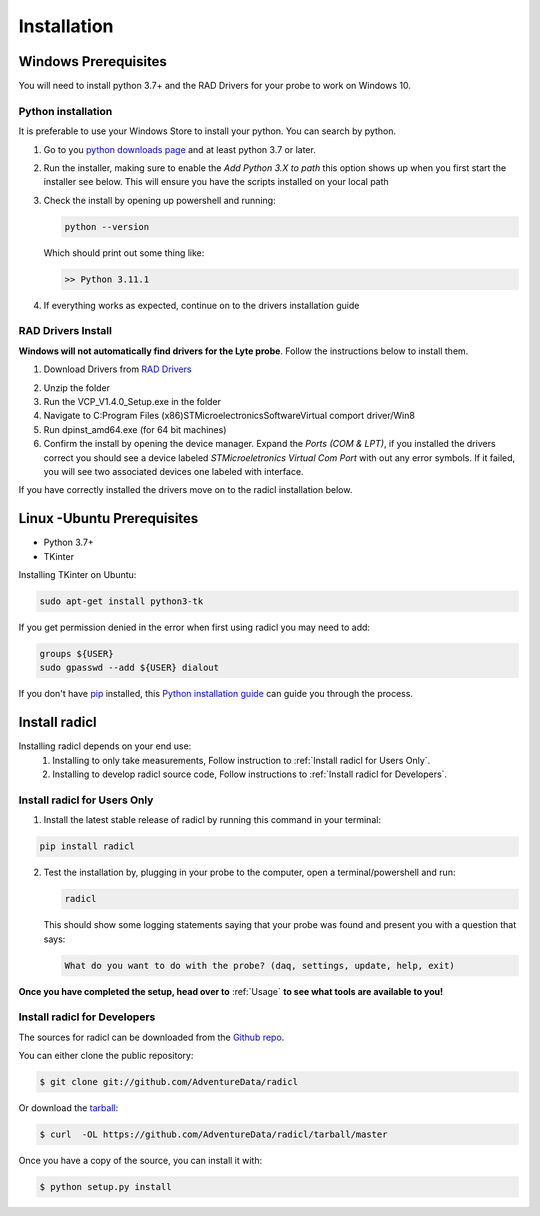 .. highlight:: shell

============
Installation
============

Windows Prerequisites
---------------------

You will need to install python 3.7+ and the RAD Drivers for your probe to
work on Windows 10.

Python installation
~~~~~~~~~~~~~~~~~~~

It is preferable to use your Windows Store to install your python. You can
search by python.

1. Go to you `python downloads page`_ and at least python 3.7 or later.

.. _python downloads page: https://www.python.org/downloads/

2. Run the installer, making sure to enable the `Add Python 3.X to path`
   this option shows up when you first start the installer see below.
   This will ensure you have the scripts installed on your local path

   .. image:: images/windows_python_installer.png
        :width: 400px
        :align: center

3. Check the install by opening up powershell and running:

   .. code-block:: powershell

    python --version

   Which should print out some thing like:

   .. code-block:: powershell

      >> Python 3.11.1


4. If everything works as expected, continue on to the drivers installation guide


RAD Drivers Install
~~~~~~~~~~~~~~~~~~~

**Windows will not automatically find drivers for the Lyte probe**. Follow the
instructions below to install them.

1. Download Drivers from `RAD Drivers`_

.. _RAD Drivers: https://drive.google.com/file/d/18t1XQvWoSRbmwd9GQrSo6ij6BaIVpXsY/view?usp=sharing

2. Unzip the folder
3. Run the VCP_V1.4.0_Setup.exe in the folder
4. Navigate to C:\Program Files (x86)\STMicroelectronics\Software\Virtual comport driver/Win8
5. Run dpinst_amd64.exe (for 64 bit machines)
6. Confirm the install by opening the device manager. Expand the
   `Ports (COM & LPT)`, if you installed the drivers correct you should see a
   device labeled `STMicroeletronics Virtual Com Port` with out any error
   symbols. If it failed, you will see two associated devices one labeled with interface.

If you have correctly installed the drivers move on to the radicl installation
below.


Linux -Ubuntu Prerequisites
---------------------------

* Python 3.7+
* TKinter

Installing TKinter on Ubuntu:

.. code-block:: console

  sudo apt-get install python3-tk


If you get permission denied in the
error when first using radicl you may need to add:

.. code-block:: console

  groups ${USER}
  sudo gpasswd --add ${USER} dialout

If you don't have `pip`_ installed, this `Python installation guide`_ can guide
you through the process.

.. _pip: https://pip.pypa.io
.. _Python installation guide: http://docs.python-guide.org/en/latest/starting/installation/


Install radicl
--------------

Installing radicl depends on your end use:
  1. Installing to only take measurements, Follow instruction to :ref:`Install radicl for Users Only`.
  2. Installing to develop radicl source code, Follow instructions to :ref:`Install radicl for Developers`.

.. _Install radicl for Users Only:
Install radicl for Users Only
~~~~~~~~~~~~~~~~~~~~~~~~~~~~~

1. Install the latest stable release of radicl by running this command in your terminal:

.. code-block:: console

    pip install radicl

2. Test the installation by, plugging in your probe to the computer, open a
   terminal/powershell and run:

   .. code-block:: console

      radicl

   This should show some logging statements saying that your probe was found and
   present you with a question that says:

   .. code-block:: console

      What do you want to do with the probe? (daq, settings, update, help, exit)


**Once you have completed the setup, head over to** :ref:`Usage` **to see what
tools are available to you!**

.. _Install radicl for Developers:
Install radicl for Developers
~~~~~~~~~~~~~~~~~~~~~~~~~~~~~

The sources for radicl can be downloaded from the `Github repo`_.

You can either clone the public repository:

.. code-block:: console

    $ git clone git://github.com/AdventureData/radicl

Or download the `tarball`_:

.. code-block:: console

    $ curl  -OL https://github.com/AdventureData/radicl/tarball/master

Once you have a copy of the source, you can install it with:

.. code-block:: console

    $ python setup.py install


.. _Github repo: https://github.com/AdventureData/radicl
.. _tarball: https://github.com/AdventureData/radicl/tarball/master
